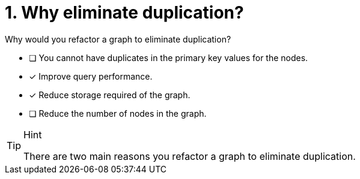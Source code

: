 [.question]
= 1. Why eliminate duplication?

Why would you refactor a graph to eliminate duplication?

* [ ] You cannot have duplicates in the primary key values for the nodes.
* [x] Improve query performance.
* [x] Reduce storage required of the graph.
* [ ] Reduce the number of nodes in the graph.

[TIP,role=hint]
.Hint
====
There are two main reasons you refactor a graph to eliminate duplication.
====